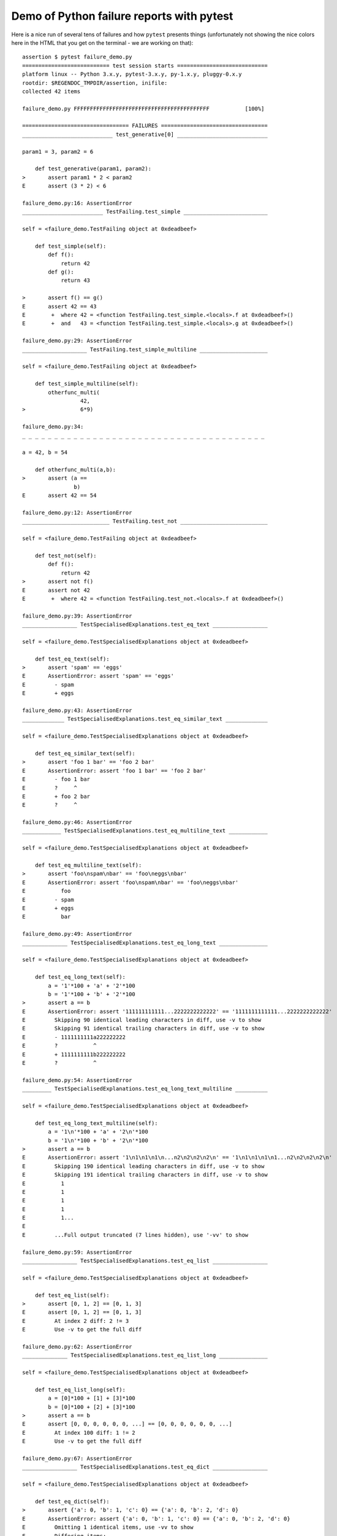 
.. _`tbreportdemo`:

Demo of Python failure reports with pytest
==================================================

Here is a nice run of several tens of failures
and how ``pytest`` presents things (unfortunately
not showing the nice colors here in the HTML that you
get on the terminal - we are working on that)::

    assertion $ pytest failure_demo.py
    =========================== test session starts ============================
    platform linux -- Python 3.x.y, pytest-3.x.y, py-1.x.y, pluggy-0.x.y
    rootdir: $REGENDOC_TMPDIR/assertion, inifile:
    collected 42 items
    
    failure_demo.py FFFFFFFFFFFFFFFFFFFFFFFFFFFFFFFFFFFFFFFFFF           [100%]
    
    ================================= FAILURES =================================
    ____________________________ test_generative[0] ____________________________
    
    param1 = 3, param2 = 6
    
        def test_generative(param1, param2):
    >       assert param1 * 2 < param2
    E       assert (3 * 2) < 6
    
    failure_demo.py:16: AssertionError
    _________________________ TestFailing.test_simple __________________________
    
    self = <failure_demo.TestFailing object at 0xdeadbeef>
    
        def test_simple(self):
            def f():
                return 42
            def g():
                return 43
        
    >       assert f() == g()
    E       assert 42 == 43
    E        +  where 42 = <function TestFailing.test_simple.<locals>.f at 0xdeadbeef>()
    E        +  and   43 = <function TestFailing.test_simple.<locals>.g at 0xdeadbeef>()
    
    failure_demo.py:29: AssertionError
    ____________________ TestFailing.test_simple_multiline _____________________
    
    self = <failure_demo.TestFailing object at 0xdeadbeef>
    
        def test_simple_multiline(self):
            otherfunc_multi(
                      42,
    >                 6*9)
    
    failure_demo.py:34: 
    _ _ _ _ _ _ _ _ _ _ _ _ _ _ _ _ _ _ _ _ _ _ _ _ _ _ _ _ _ _ _ _ _ _ _ _ _ _ 
    
    a = 42, b = 54
    
        def otherfunc_multi(a,b):
    >       assert (a ==
                    b)
    E       assert 42 == 54
    
    failure_demo.py:12: AssertionError
    ___________________________ TestFailing.test_not ___________________________
    
    self = <failure_demo.TestFailing object at 0xdeadbeef>
    
        def test_not(self):
            def f():
                return 42
    >       assert not f()
    E       assert not 42
    E        +  where 42 = <function TestFailing.test_not.<locals>.f at 0xdeadbeef>()
    
    failure_demo.py:39: AssertionError
    _________________ TestSpecialisedExplanations.test_eq_text _________________
    
    self = <failure_demo.TestSpecialisedExplanations object at 0xdeadbeef>
    
        def test_eq_text(self):
    >       assert 'spam' == 'eggs'
    E       AssertionError: assert 'spam' == 'eggs'
    E         - spam
    E         + eggs
    
    failure_demo.py:43: AssertionError
    _____________ TestSpecialisedExplanations.test_eq_similar_text _____________
    
    self = <failure_demo.TestSpecialisedExplanations object at 0xdeadbeef>
    
        def test_eq_similar_text(self):
    >       assert 'foo 1 bar' == 'foo 2 bar'
    E       AssertionError: assert 'foo 1 bar' == 'foo 2 bar'
    E         - foo 1 bar
    E         ?     ^
    E         + foo 2 bar
    E         ?     ^
    
    failure_demo.py:46: AssertionError
    ____________ TestSpecialisedExplanations.test_eq_multiline_text ____________
    
    self = <failure_demo.TestSpecialisedExplanations object at 0xdeadbeef>
    
        def test_eq_multiline_text(self):
    >       assert 'foo\nspam\nbar' == 'foo\neggs\nbar'
    E       AssertionError: assert 'foo\nspam\nbar' == 'foo\neggs\nbar'
    E           foo
    E         - spam
    E         + eggs
    E           bar
    
    failure_demo.py:49: AssertionError
    ______________ TestSpecialisedExplanations.test_eq_long_text _______________
    
    self = <failure_demo.TestSpecialisedExplanations object at 0xdeadbeef>
    
        def test_eq_long_text(self):
            a = '1'*100 + 'a' + '2'*100
            b = '1'*100 + 'b' + '2'*100
    >       assert a == b
    E       AssertionError: assert '111111111111...2222222222222' == '1111111111111...2222222222222'
    E         Skipping 90 identical leading characters in diff, use -v to show
    E         Skipping 91 identical trailing characters in diff, use -v to show
    E         - 1111111111a222222222
    E         ?           ^
    E         + 1111111111b222222222
    E         ?           ^
    
    failure_demo.py:54: AssertionError
    _________ TestSpecialisedExplanations.test_eq_long_text_multiline __________
    
    self = <failure_demo.TestSpecialisedExplanations object at 0xdeadbeef>
    
        def test_eq_long_text_multiline(self):
            a = '1\n'*100 + 'a' + '2\n'*100
            b = '1\n'*100 + 'b' + '2\n'*100
    >       assert a == b
    E       AssertionError: assert '1\n1\n1\n1\n...n2\n2\n2\n2\n' == '1\n1\n1\n1\n1...n2\n2\n2\n2\n'
    E         Skipping 190 identical leading characters in diff, use -v to show
    E         Skipping 191 identical trailing characters in diff, use -v to show
    E           1
    E           1
    E           1
    E           1
    E           1...
    E         
    E         ...Full output truncated (7 lines hidden), use '-vv' to show
    
    failure_demo.py:59: AssertionError
    _________________ TestSpecialisedExplanations.test_eq_list _________________
    
    self = <failure_demo.TestSpecialisedExplanations object at 0xdeadbeef>
    
        def test_eq_list(self):
    >       assert [0, 1, 2] == [0, 1, 3]
    E       assert [0, 1, 2] == [0, 1, 3]
    E         At index 2 diff: 2 != 3
    E         Use -v to get the full diff
    
    failure_demo.py:62: AssertionError
    ______________ TestSpecialisedExplanations.test_eq_list_long _______________
    
    self = <failure_demo.TestSpecialisedExplanations object at 0xdeadbeef>
    
        def test_eq_list_long(self):
            a = [0]*100 + [1] + [3]*100
            b = [0]*100 + [2] + [3]*100
    >       assert a == b
    E       assert [0, 0, 0, 0, 0, 0, ...] == [0, 0, 0, 0, 0, 0, ...]
    E         At index 100 diff: 1 != 2
    E         Use -v to get the full diff
    
    failure_demo.py:67: AssertionError
    _________________ TestSpecialisedExplanations.test_eq_dict _________________
    
    self = <failure_demo.TestSpecialisedExplanations object at 0xdeadbeef>
    
        def test_eq_dict(self):
    >       assert {'a': 0, 'b': 1, 'c': 0} == {'a': 0, 'b': 2, 'd': 0}
    E       AssertionError: assert {'a': 0, 'b': 1, 'c': 0} == {'a': 0, 'b': 2, 'd': 0}
    E         Omitting 1 identical items, use -vv to show
    E         Differing items:
    E         {'b': 1} != {'b': 2}
    E         Left contains more items:
    E         {'c': 0}
    E         Right contains more items:
    E         {'d': 0}...
    E         
    E         ...Full output truncated (2 lines hidden), use '-vv' to show
    
    failure_demo.py:70: AssertionError
    _________________ TestSpecialisedExplanations.test_eq_set __________________
    
    self = <failure_demo.TestSpecialisedExplanations object at 0xdeadbeef>
    
        def test_eq_set(self):
    >       assert set([0, 10, 11, 12]) == set([0, 20, 21])
    E       AssertionError: assert {0, 10, 11, 12} == {0, 20, 21}
    E         Extra items in the left set:
    E         10
    E         11
    E         12
    E         Extra items in the right set:
    E         20
    E         21...
    E         
    E         ...Full output truncated (2 lines hidden), use '-vv' to show
    
    failure_demo.py:73: AssertionError
    _____________ TestSpecialisedExplanations.test_eq_longer_list ______________
    
    self = <failure_demo.TestSpecialisedExplanations object at 0xdeadbeef>
    
        def test_eq_longer_list(self):
    >       assert [1,2] == [1,2,3]
    E       assert [1, 2] == [1, 2, 3]
    E         Right contains more items, first extra item: 3
    E         Use -v to get the full diff
    
    failure_demo.py:76: AssertionError
    _________________ TestSpecialisedExplanations.test_in_list _________________
    
    self = <failure_demo.TestSpecialisedExplanations object at 0xdeadbeef>
    
        def test_in_list(self):
    >       assert 1 in [0, 2, 3, 4, 5]
    E       assert 1 in [0, 2, 3, 4, 5]
    
    failure_demo.py:79: AssertionError
    __________ TestSpecialisedExplanations.test_not_in_text_multiline __________
    
    self = <failure_demo.TestSpecialisedExplanations object at 0xdeadbeef>
    
        def test_not_in_text_multiline(self):
            text = 'some multiline\ntext\nwhich\nincludes foo\nand a\ntail'
    >       assert 'foo' not in text
    E       AssertionError: assert 'foo' not in 'some multiline\ntext\nw...ncludes foo\nand a\ntail'
    E         'foo' is contained here:
    E           some multiline
    E           text
    E           which
    E           includes foo
    E         ?          +++
    E           and a...
    E         
    E         ...Full output truncated (2 lines hidden), use '-vv' to show
    
    failure_demo.py:83: AssertionError
    ___________ TestSpecialisedExplanations.test_not_in_text_single ____________
    
    self = <failure_demo.TestSpecialisedExplanations object at 0xdeadbeef>
    
        def test_not_in_text_single(self):
            text = 'single foo line'
    >       assert 'foo' not in text
    E       AssertionError: assert 'foo' not in 'single foo line'
    E         'foo' is contained here:
    E           single foo line
    E         ?        +++
    
    failure_demo.py:87: AssertionError
    _________ TestSpecialisedExplanations.test_not_in_text_single_long _________
    
    self = <failure_demo.TestSpecialisedExplanations object at 0xdeadbeef>
    
        def test_not_in_text_single_long(self):
            text = 'head ' * 50 + 'foo ' + 'tail ' * 20
    >       assert 'foo' not in text
    E       AssertionError: assert 'foo' not in 'head head head head hea...ail tail tail tail tail '
    E         'foo' is contained here:
    E           head head foo tail tail tail tail tail tail tail tail tail tail tail tail tail tail tail tail tail tail tail tail 
    E         ?           +++
    
    failure_demo.py:91: AssertionError
    ______ TestSpecialisedExplanations.test_not_in_text_single_long_term _______
    
    self = <failure_demo.TestSpecialisedExplanations object at 0xdeadbeef>
    
        def test_not_in_text_single_long_term(self):
            text = 'head ' * 50 + 'f'*70 + 'tail ' * 20
    >       assert 'f'*70 not in text
    E       AssertionError: assert 'fffffffffff...ffffffffffff' not in 'head head he...l tail tail '
    E         'ffffffffffffffffff...fffffffffffffffffff' is contained here:
    E           head head fffffffffffffffffffffffffffffffffffffffffffffffffffffffffffffffffffffftail tail tail tail tail tail tail tail tail tail tail tail tail tail tail tail tail tail tail tail 
    E         ?           ++++++++++++++++++++++++++++++++++++++++++++++++++++++++++++++++++++++
    
    failure_demo.py:95: AssertionError
    ______________________________ test_attribute ______________________________
    
        def test_attribute():
            class Foo(object):
                b = 1
            i = Foo()
    >       assert i.b == 2
    E       assert 1 == 2
    E        +  where 1 = <failure_demo.test_attribute.<locals>.Foo object at 0xdeadbeef>.b
    
    failure_demo.py:102: AssertionError
    _________________________ test_attribute_instance __________________________
    
        def test_attribute_instance():
            class Foo(object):
                b = 1
    >       assert Foo().b == 2
    E       AssertionError: assert 1 == 2
    E        +  where 1 = <failure_demo.test_attribute_instance.<locals>.Foo object at 0xdeadbeef>.b
    E        +    where <failure_demo.test_attribute_instance.<locals>.Foo object at 0xdeadbeef> = <class 'failure_demo.test_attribute_instance.<locals>.Foo'>()
    
    failure_demo.py:108: AssertionError
    __________________________ test_attribute_failure __________________________
    
        def test_attribute_failure():
            class Foo(object):
                def _get_b(self):
                    raise Exception('Failed to get attrib')
                b = property(_get_b)
            i = Foo()
    >       assert i.b == 2
    
    failure_demo.py:117: 
    _ _ _ _ _ _ _ _ _ _ _ _ _ _ _ _ _ _ _ _ _ _ _ _ _ _ _ _ _ _ _ _ _ _ _ _ _ _ 
    
    self = <failure_demo.test_attribute_failure.<locals>.Foo object at 0xdeadbeef>
    
        def _get_b(self):
    >       raise Exception('Failed to get attrib')
    E       Exception: Failed to get attrib
    
    failure_demo.py:114: Exception
    _________________________ test_attribute_multiple __________________________
    
        def test_attribute_multiple():
            class Foo(object):
                b = 1
            class Bar(object):
                b = 2
    >       assert Foo().b == Bar().b
    E       AssertionError: assert 1 == 2
    E        +  where 1 = <failure_demo.test_attribute_multiple.<locals>.Foo object at 0xdeadbeef>.b
    E        +    where <failure_demo.test_attribute_multiple.<locals>.Foo object at 0xdeadbeef> = <class 'failure_demo.test_attribute_multiple.<locals>.Foo'>()
    E        +  and   2 = <failure_demo.test_attribute_multiple.<locals>.Bar object at 0xdeadbeef>.b
    E        +    where <failure_demo.test_attribute_multiple.<locals>.Bar object at 0xdeadbeef> = <class 'failure_demo.test_attribute_multiple.<locals>.Bar'>()
    
    failure_demo.py:125: AssertionError
    __________________________ TestRaises.test_raises __________________________
    
    self = <failure_demo.TestRaises object at 0xdeadbeef>
    
        def test_raises(self):
            s = 'qwe'
    >       raises(TypeError, "int(s)")
    
    failure_demo.py:134: 
    _ _ _ _ _ _ _ _ _ _ _ _ _ _ _ _ _ _ _ _ _ _ _ _ _ _ _ _ _ _ _ _ _ _ _ _ _ _ 
    
    >   int(s)
    E   ValueError: invalid literal for int() with base 10: 'qwe'
    
    <0-codegen $PYTHON_PREFIX/lib/python3.5/site-packages/_pytest/python_api.py:580>:1: ValueError
    ______________________ TestRaises.test_raises_doesnt _______________________
    
    self = <failure_demo.TestRaises object at 0xdeadbeef>
    
        def test_raises_doesnt(self):
    >       raises(IOError, "int('3')")
    E       Failed: DID NOT RAISE <class 'OSError'>
    
    failure_demo.py:137: Failed
    __________________________ TestRaises.test_raise ___________________________
    
    self = <failure_demo.TestRaises object at 0xdeadbeef>
    
        def test_raise(self):
    >       raise ValueError("demo error")
    E       ValueError: demo error
    
    failure_demo.py:140: ValueError
    ________________________ TestRaises.test_tupleerror ________________________
    
    self = <failure_demo.TestRaises object at 0xdeadbeef>
    
        def test_tupleerror(self):
    >       a,b = [1]
    E       ValueError: not enough values to unpack (expected 2, got 1)
    
    failure_demo.py:143: ValueError
    ______ TestRaises.test_reinterpret_fails_with_print_for_the_fun_of_it ______
    
    self = <failure_demo.TestRaises object at 0xdeadbeef>
    
        def test_reinterpret_fails_with_print_for_the_fun_of_it(self):
            l = [1,2,3]
            print ("l is %r" % l)
    >       a,b = l.pop()
    E       TypeError: 'int' object is not iterable
    
    failure_demo.py:148: TypeError
    --------------------------- Captured stdout call ---------------------------
    l is [1, 2, 3]
    ________________________ TestRaises.test_some_error ________________________
    
    self = <failure_demo.TestRaises object at 0xdeadbeef>
    
        def test_some_error(self):
    >       if namenotexi:
    E       NameError: name 'namenotexi' is not defined
    
    failure_demo.py:151: NameError
    ____________________ test_dynamic_compile_shows_nicely _____________________
    
        def test_dynamic_compile_shows_nicely():
            src = 'def foo():\n assert 1 == 0\n'
            name = 'abc-123'
            module = imp.new_module(name)
            code = _pytest._code.compile(src, name, 'exec')
            py.builtin.exec_(code, module.__dict__)
            sys.modules[name] = module
    >       module.foo()
    
    failure_demo.py:166: 
    _ _ _ _ _ _ _ _ _ _ _ _ _ _ _ _ _ _ _ _ _ _ _ _ _ _ _ _ _ _ _ _ _ _ _ _ _ _ 
    
        def foo():
    >    assert 1 == 0
    E    AssertionError
    
    <2-codegen 'abc-123' $REGENDOC_TMPDIR/assertion/failure_demo.py:163>:2: AssertionError
    ____________________ TestMoreErrors.test_complex_error _____________________
    
    self = <failure_demo.TestMoreErrors object at 0xdeadbeef>
    
        def test_complex_error(self):
            def f():
                return 44
            def g():
                return 43
    >       somefunc(f(), g())
    
    failure_demo.py:176: 
    _ _ _ _ _ _ _ _ _ _ _ _ _ _ _ _ _ _ _ _ _ _ _ _ _ _ _ _ _ _ _ _ _ _ _ _ _ _ 
    failure_demo.py:9: in somefunc
        otherfunc(x,y)
    _ _ _ _ _ _ _ _ _ _ _ _ _ _ _ _ _ _ _ _ _ _ _ _ _ _ _ _ _ _ _ _ _ _ _ _ _ _ 
    
    a = 44, b = 43
    
        def otherfunc(a,b):
    >       assert a==b
    E       assert 44 == 43
    
    failure_demo.py:6: AssertionError
    ___________________ TestMoreErrors.test_z1_unpack_error ____________________
    
    self = <failure_demo.TestMoreErrors object at 0xdeadbeef>
    
        def test_z1_unpack_error(self):
            l = []
    >       a,b  = l
    E       ValueError: not enough values to unpack (expected 2, got 0)
    
    failure_demo.py:180: ValueError
    ____________________ TestMoreErrors.test_z2_type_error _____________________
    
    self = <failure_demo.TestMoreErrors object at 0xdeadbeef>
    
        def test_z2_type_error(self):
            l = 3
    >       a,b  = l
    E       TypeError: 'int' object is not iterable
    
    failure_demo.py:184: TypeError
    ______________________ TestMoreErrors.test_startswith ______________________
    
    self = <failure_demo.TestMoreErrors object at 0xdeadbeef>
    
        def test_startswith(self):
            s = "123"
            g = "456"
    >       assert s.startswith(g)
    E       AssertionError: assert False
    E        +  where False = <built-in method startswith of str object at 0xdeadbeef>('456')
    E        +    where <built-in method startswith of str object at 0xdeadbeef> = '123'.startswith
    
    failure_demo.py:189: AssertionError
    __________________ TestMoreErrors.test_startswith_nested ___________________
    
    self = <failure_demo.TestMoreErrors object at 0xdeadbeef>
    
        def test_startswith_nested(self):
            def f():
                return "123"
            def g():
                return "456"
    >       assert f().startswith(g())
    E       AssertionError: assert False
    E        +  where False = <built-in method startswith of str object at 0xdeadbeef>('456')
    E        +    where <built-in method startswith of str object at 0xdeadbeef> = '123'.startswith
    E        +      where '123' = <function TestMoreErrors.test_startswith_nested.<locals>.f at 0xdeadbeef>()
    E        +    and   '456' = <function TestMoreErrors.test_startswith_nested.<locals>.g at 0xdeadbeef>()
    
    failure_demo.py:196: AssertionError
    _____________________ TestMoreErrors.test_global_func ______________________
    
    self = <failure_demo.TestMoreErrors object at 0xdeadbeef>
    
        def test_global_func(self):
    >       assert isinstance(globf(42), float)
    E       assert False
    E        +  where False = isinstance(43, float)
    E        +    where 43 = globf(42)
    
    failure_demo.py:199: AssertionError
    _______________________ TestMoreErrors.test_instance _______________________
    
    self = <failure_demo.TestMoreErrors object at 0xdeadbeef>
    
        def test_instance(self):
            self.x = 6*7
    >       assert self.x != 42
    E       assert 42 != 42
    E        +  where 42 = <failure_demo.TestMoreErrors object at 0xdeadbeef>.x
    
    failure_demo.py:203: AssertionError
    _______________________ TestMoreErrors.test_compare ________________________
    
    self = <failure_demo.TestMoreErrors object at 0xdeadbeef>
    
        def test_compare(self):
    >       assert globf(10) < 5
    E       assert 11 < 5
    E        +  where 11 = globf(10)
    
    failure_demo.py:206: AssertionError
    _____________________ TestMoreErrors.test_try_finally ______________________
    
    self = <failure_demo.TestMoreErrors object at 0xdeadbeef>
    
        def test_try_finally(self):
            x = 1
            try:
    >           assert x == 0
    E           assert 1 == 0
    
    failure_demo.py:211: AssertionError
    ___________________ TestCustomAssertMsg.test_single_line ___________________
    
    self = <failure_demo.TestCustomAssertMsg object at 0xdeadbeef>
    
        def test_single_line(self):
            class A(object):
                a = 1
            b = 2
    >       assert A.a == b, "A.a appears not to be b"
    E       AssertionError: A.a appears not to be b
    E       assert 1 == 2
    E        +  where 1 = <class 'failure_demo.TestCustomAssertMsg.test_single_line.<locals>.A'>.a
    
    failure_demo.py:222: AssertionError
    ____________________ TestCustomAssertMsg.test_multiline ____________________
    
    self = <failure_demo.TestCustomAssertMsg object at 0xdeadbeef>
    
        def test_multiline(self):
            class A(object):
                a = 1
            b = 2
    >       assert A.a == b, "A.a appears not to be b\n" \
                "or does not appear to be b\none of those"
    E       AssertionError: A.a appears not to be b
    E         or does not appear to be b
    E         one of those
    E       assert 1 == 2
    E        +  where 1 = <class 'failure_demo.TestCustomAssertMsg.test_multiline.<locals>.A'>.a
    
    failure_demo.py:228: AssertionError
    ___________________ TestCustomAssertMsg.test_custom_repr ___________________
    
    self = <failure_demo.TestCustomAssertMsg object at 0xdeadbeef>
    
        def test_custom_repr(self):
            class JSON(object):
                a = 1
                def __repr__(self):
                    return "This is JSON\n{\n  'foo': 'bar'\n}"
            a = JSON()
            b = 2
    >       assert a.a == b, a
    E       AssertionError: This is JSON
    E         {
    E           'foo': 'bar'
    E         }
    E       assert 1 == 2
    E        +  where 1 = This is JSON\n{\n  'foo': 'bar'\n}.a
    
    failure_demo.py:238: AssertionError
    ============================= warnings summary =============================
    None
      Metafunc.addcall is deprecated and scheduled to be removed in pytest 4.0.
      Please use Metafunc.parametrize instead.
    
    -- Docs: http://doc.pytest.org/en/latest/warnings.html
    ================== 42 failed, 1 warnings in 0.12 seconds ===================
